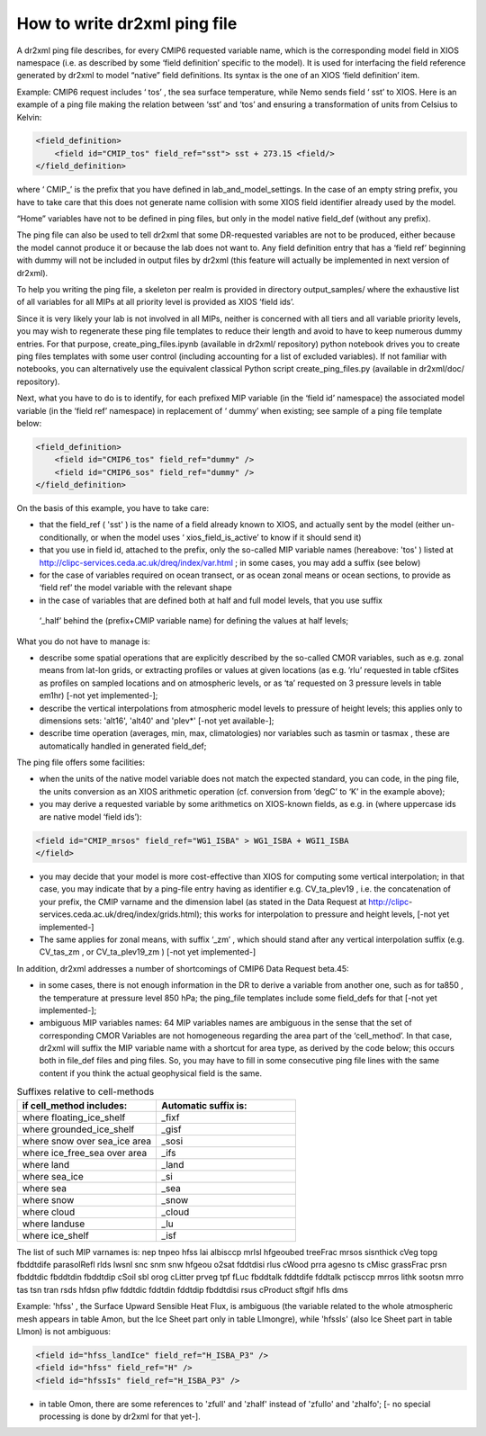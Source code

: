 How to write dr2xml ping file
=============================

A dr2xml ping file describes, for every CMIP6 requested variable name, which is the corresponding
model field in XIOS namespace (i.e. as described by some ‘field definition’ specific to the model). It
is used for interfacing the field reference generated by dr2xml to model “native” field definitions. Its
syntax is the one of an XIOS ‘field definition’ item.

Example: CMIP6 request includes ‘ tos’ , the sea surface temperature, while Nemo sends field ‘ sst’
to XIOS. Here is an example of a ping file making the relation between ‘sst’ and ‘tos’ and
ensuring a transformation of units from Celsius to Kelvin:

..  code-block:: html

    <field_definition>
        <field id="CMIP_tos" field_ref="sst"> sst + 273.15 <field/>
    </field_definition>

where ‘ CMIP_’ is the prefix that you have defined in lab_and_model_settings. In the case of an
empty string prefix, you have to take care that this does not generate name collision with some XIOS
field identifier already used by the model.

“Home” variables have not to be defined in ping files, but only in the model native field_def (without
any prefix).

The ping file can also be used to tell dr2xml that some DR-requested variables are not to be
produced, either because the model cannot produce it or because the lab does not want to. Any field
definition entry that has a ‘field ref’ beginning with dummy will not be included in output files by
dr2xml (this feature will actually be implemented in next version of dr2xml).

To help you writing the ping file, a skeleton per realm is provided in directory output_samples/
where the exhaustive list of all variables for all MIPs at all priority level is provided as XIOS ‘field ids’.

Since it is very likely your lab is not involved in all MIPs, neither is concerned with all tiers and all
variable priority levels, you may wish to regenerate these ping file templates to reduce their length
and avoid to have to keep numerous dummy entries. For that purpose,
create_ping_files.ipynb (available in dr2xml/ repository) python notebook drives you to
create ping files templates with some user control (including accounting for a list of excluded
variables). If not familiar with notebooks, you can alternatively use the equivalent classical Python
script create_ping_files.py (available in dr2xml/doc/ repository).

Next, what you have to do is to identify, for each prefixed MIP variable (in the ‘field id’ namespace)
the associated model variable (in the ‘field ref’ namespace) in replacement of ‘ dummy’ when
existing; see sample of a ping file template below:

..  code-block:: html

    <field_definition>
        <field id="CMIP6_tos" field_ref="dummy" />
        <field id="CMIP6_sos" field_ref="dummy" />
    </field_definition>

On the basis of this example, you have to take care:

- that the field_ref ( 'sst' ) is the name of a field already known to XIOS, and actually sent by
  the model (either un-conditionally, or when the model uses ‘ xios_field_is_active’ to
  know if it should send it)
- that you use in field id, attached to the prefix, only the so-called MIP variable names
  (hereabove: 'tos' ) listed at http://clipc-services.ceda.ac.uk/dreq/index/var.html ; in some
  cases, you may add a suffix (see below)
- for the case of variables required on ocean transect, or as ocean zonal means or ocean
  sections, to provide as ‘field ref’ the model variable with the relevant shape
- in the case of variables that are defined both at half and full model levels, that you use suffix
 ‘_half’ behind the (prefix+CMIP variable name) for defining the values at half levels;

What you do not have to manage is:

- describe some spatial operations that are explicitly described by the so-called CMOR
  variables, such as e.g. zonal means from lat-lon grids, or extracting profiles or values at given
  locations (as e.g. ’rlu’ requested in table cfSites as profiles on sampled locations and on
  atmospheric levels, or as ‘ta’ requested on 3 pressure levels in table em1hr) [-not yet
  implemented-];
- describe the vertical interpolations from atmospheric model levels to pressure of height
  levels; this applies only to dimensions sets: 'alt16', 'alt40' and 'plev*' [-not yet available-];
- describe time operation (averages, min, max, climatologies) nor variables such as tasmin or
  tasmax , these are automatically handled in generated field_def;

The ping file offers some facilities:

- when the units of the native model variable does not match the expected standard, you can
  code, in the ping file, the units conversion as an XIOS arithmetic operation (cf. conversion
  from ‘degC’ to ‘K’ in the example above);
- you may derive a requested variable by some arithmetics on XIOS-known fields, as e.g. in
  (where uppercase ids are native model ‘field ids’):

.. code-block:: html

   <field id="CMIP_mrsos" field_ref="WG1_ISBA" > WG1_ISBA + WGI1_ISBA
   </field>

- you may decide that your model is more cost-effective than XIOS for computing some
  vertical interpolation; in that case, you may indicate that by a ping-file entry having as
  identifier e.g. CV_ta_plev19 , i.e. the concatenation of your prefix, the CMIP varname and
  the dimension label (as stated in the Data Request at http://clipc-
  services.ceda.ac.uk/dreq/index/grids.html); this works for interpolation to pressure and
  height levels, [-not yet implemented-]
- The same applies for zonal means, with suffix ‘_zm’ , which should stand after any vertical
  interpolation suffix (e.g. CV_tas_zm , or CV_ta_plev19_zm ) [-not yet implemented-]

In addition, dr2xml addresses a number of shortcomings of CMIP6 Data Request beta.45:

- in some cases, there is not enough information in the DR to derive a variable from another
  one, such as for ta850 , the temperature at pressure level 850 hPa; the ping_file templates
  include some field_defs for that [-not yet implemented-];
- ambiguous MIP variables names: 64 MIP variables names are ambiguous in the sense that
  the set of corresponding CMOR Variables are not homogeneous regarding the area part of
  the ‘cell_method’. In that case, dr2xml will suffix the MIP variable name with a shortcut for
  area type, as derived by the code below; this occurs both in file_def files and ping files. So,
  you may have to fill in some consecutive ping file lines with the same content if you think the
  actual geophysical field is the same.

.. list-table:: Suffixes relative to cell-methods
   :widths: 25 25
   :header-rows: 1

   * - if cell_method includes:
     - Automatic suffix is:
   * - where floating_ice_shelf
     - _fixf
   * - where grounded_ice_shelf
     - _gisf
   * - where snow over sea_ice area
     - _sosi
   * - where ice_free_sea over area
     - _ifs
   * - where land
     - _land
   * - where sea_ice
     - _si
   * - where sea
     - _sea
   * - where snow
     - _snow
   * - where cloud
     - _cloud
   * - where landuse
     - _lu
   * - where ice_shelf
     - _isf

The list of such MIP varnames is: nep tnpeo hfss lai albisccp mrlsl hfgeoubed
treeFrac mrsos sisnthick cVeg topg fbddtdife parasolRefl rlds lwsnl
snc snm snw hfgeou o2sat fddtdisi rlus cWood prra agesno ts cMisc
grassFrac prsn fbddtdic fbddtdin fbddtdip cSoil sbl orog cLitter
prveg tpf fLuc fbddtalk fddtdife fddtalk pctisccp mrros lithk sootsn
mrro tas tsn tran rsds hfdsn pflw fddtdic fddtdin fddtdip fbddtdisi
rsus cProduct sftgif hfls dms

Example: 'hfss' , the Surface Upward Sensible Heat Flux, is ambiguous (the variable related
to the whole atmospheric mesh appears in table Amon, but the Ice Sheet part only in table
LImongre), while 'hfssIs' (also Ice Sheet part in table LImon) is not ambiguous:

.. code-block:: html

   <field id="hfss_landIce" field_ref="H_ISBA_P3" />
   <field id="hfss" field_ref="H" />
   <field id="hfssIs" field_ref="H_ISBA_P3" />

- in table Omon, there are some references to 'zfull' and 'zhalf' instead of 'zfullo' and 'zhalfo'; [-
  no special processing is done by dr2xml for that yet-].
